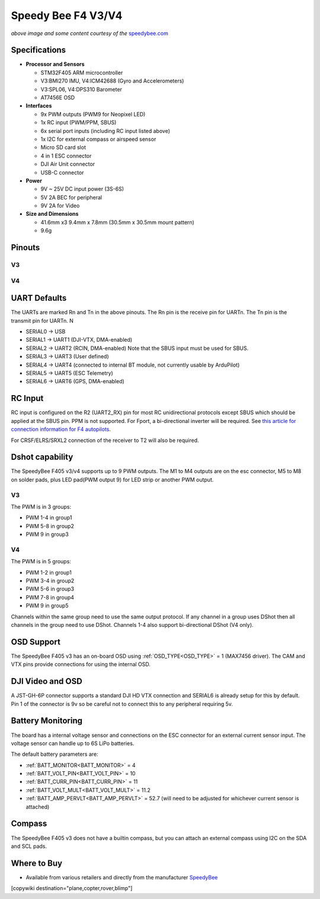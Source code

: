 .. _common-speedybeef4-v3:

===================
Speedy Bee F4 V3/V4
===================

.. image:: ../../../images/speedybeef4-v3.png
    :target: ../_images/speedybeef4-v3.png

*above image and some content courtesy of the* `speedybee.com <https://www.speedybee.com>`__


Specifications
==============

-  **Processor and Sensors**

   -  STM32F405 ARM microcontroller
   -  V3:BMI270 IMU, V4:ICM42688 (Gyro and Accelerometers)
   -  V3:SPL06, V4:DPS310 Barometer
   -  AT7456E OSD

-  **Interfaces**

   -  9x PWM outputs (PWM9 for Neopixel LED)
   -  1x RC input (PWM/PPM, SBUS)
   -  6x serial port inputs (including RC input listed above)
   -  1x I2C for external compass or airspeed sensor
   -  Micro SD card slot
   -  4 in 1 ESC connector
   -  DJI Air Unit connector
   -  USB-C connector

-  **Power**

   -  9V ~ 25V DC input power (3S-6S)
   -  5V 2A BEC for peripheral 
   -  9V 2A for Video

-  **Size and Dimensions**

   - 41.6mm x3 9.4mm x 7.8mm (30.5mm x 30.5mm mount pattern)
   - 9.6g

Pinouts
=======
V3
--
.. image:: ../../../images/speedybeef4-v3-pinout-top.jpg
    :target: ../_images/speedybeef4-v3-pinout-top.jpg

.. image:: ../../../images/speedybeef4-v3-pinout-bottom.jpg
    :target: ../_images/speedybeef4-v3-pinout-bottom.jpg

V4
--
.. image:: ../../../images/speedybeef4-v4-pinout-top.jpg
    :target: ../_images/speedybeef4-v4-pinout-top.jpg

.. image:: ../../../images/speedybeef4-v4-pinout-bottom.jpg
    :target: ../_images/speedybeef4-v4-pinout-bottom.jpg

UART Defaults
=============

The UARTs are marked Rn and Tn in the above pinouts. The Rn pin is the receive pin for UARTn. The Tn pin is the transmit pin for UARTn. N

-    SERIAL0 -> USB
-    SERIAL1 -> UART1 (DJI-VTX, DMA-enabled)
-    SERIAL2 -> UART2 (RCIN, DMA-enabled) Note that the SBUS input must be used for SBUS.
-    SERIAL3 -> UART3 (User defined)
-    SERIAL4 -> UART4 (connected to internal BT module, not currently usable by ArduPilot)
-    SERIAL5 -> UART5 (ESC Telemetry)
-    SERIAL6 -> UART6 (GPS, DMA-enabled)

RC Input
========

RC input is configured on the R2 (UART2_RX) pin for most RC unidirectional protocols except SBUS which should be applied at the SBUS pin. PPM is not supported. For Fport, a bi-directional inverter will be required. See `this article for connection information for F4 autopilots <https://ardupilot.org/plane/docs/common-connecting-sport-fport.html>`__. 

For CRSF/ELRS/SRXL2 connection of the receiver to T2 will also be required.

Dshot capability
================

The SpeedyBee F405 v3/v4 supports up to 9 PWM outputs. The M1 to M4 outputs are on the esc connector, M5 to M8 on solder pads, plus LED pad(PWM output 9) for LED strip or another PWM output.

V3
--
The PWM is in 3 groups:

-  PWM 1-4 in group1
-  PWM 5-8 in group2
-  PWM 9   in group3

V4
--
The PWM is in 5 groups:

- PWM 1-2 in group1
- PWM 3-4 in group2
- PWM 5-6 in group3
- PWM 7-8 in group4
- PWM 9 in group5

Channels within the same group need to use the same output protocol. If any channel in a group uses DShot then all channels in the group need to use DShot. Channels 1-4 also support bi-directional DShot (V4 only).

OSD Support
===========

The SpeedyBee F405 v3 has an on-board OSD using :ref:`OSD_TYPE<OSD_TYPE>` =  1 (MAX7456 driver). The CAM and VTX pins provide connections for using the internal OSD.

DJI Video and OSD
=================

A JST-GH-6P connector supports a standard DJI HD VTX connection and SERIAL6 is already setup for this by default.  Pin 1 of the connector is 9v so be careful not to connect this to any peripheral requiring 5v.

Battery Monitoring
==================

The board has a internal voltage sensor and connections on the ESC connector for an external current sensor input. The voltage sensor can handle up to 6S LiPo batteries.

The default battery parameters are:

-    :ref:`BATT_MONITOR<BATT_MONITOR>` = 4
-    :ref:`BATT_VOLT_PIN<BATT_VOLT_PIN>` = 10
-    :ref:`BATT_CURR_PIN<BATT_CURR_PIN>` = 11
-    :ref:`BATT_VOLT_MULT<BATT_VOLT_MULT>` = 11.2
-    :ref:`BATT_AMP_PERVLT<BATT_AMP_PERVLT>` = 52.7 (will need to be adjusted for whichever current sensor is attached)

Compass
=======

The SpeedyBee F405 v3 does not have a builtin compass, but you can attach an external compass using I2C on the SDA and SCL pads.

Where to Buy
============

- Available from various retailers and directly from the manufacturer `SpeedyBee <https://www.speedybee.com/speedybee-f405-v3-bls-50a-30x30-fc-esc-stack/>`__

[copywiki destination="plane,copter,rover,blimp"]